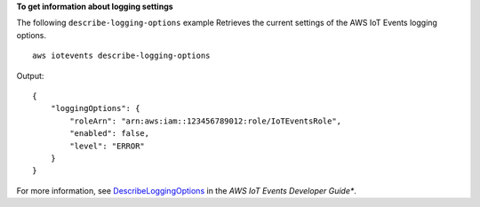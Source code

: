 **To get information about logging settings**

The following ``describe-logging-options`` example Retrieves the current settings of the AWS IoT Events logging options. ::

    aws iotevents describe-logging-options

Output::

    {
        "loggingOptions": {
            "roleArn": "arn:aws:iam::123456789012:role/IoTEventsRole", 
            "enabled": false, 
            "level": "ERROR"
        }
    }

For more information, see `DescribeLoggingOptions <https://docs.aws.amazon.com/iotevents/latest/developerguide/iotevents-commands.html#api-iotevents-DescribeLoggingOptions>`__ in the *AWS IoT Events Developer Guide**.

